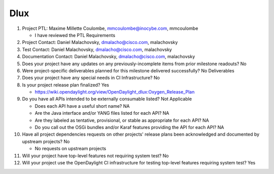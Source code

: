 ====
Dlux
====

1. Project PTL: Maxime Millette Coulombe, mmcoulombe@inocybe.com, mmcoulombe

   - I have reviewed the PTL Requirements

2. Project Contact: Daniel Malachovsky, dmalacho@cisco.com, malachovsky

3. Test Contact: Daniel Malachovsky, dmalacho@cisco.com, malachovsky

4. Documentation Contact: Daniel Malachovsky, dmalacho@cisco.com, malachovsky

5. Does your project have any updates on any previously-incomplete items from
   prior milestone readouts? No

6. Were project-specific deliverables planned for this milestone delivered
   successfully? No Deliverables

7. Does your project have any special needs in CI Infrastructure? No

8. Is your project release plan finalized? Yes

   - https://wiki.opendaylight.org/view/OpenDaylight_dlux:Oxygen_Release_Plan

9. Do you have all APIs intended to be externally consumable listed? Not Applicable

   - Does each API have a useful short name? NA
   - Are the Java interface and/or YANG files listed for each API? NA
   - Are they labeled as tentative, provisional, or stable as appropriate for
     each API? NA
   - Do you call out the OSGi bundles and/or Karaf features providing the API
     for each API? NA

10. Have all project dependencies requests on other projects' release plans
    been acknowledged and documented by upstream projects? No

    - No requests on upstream projects

11. Will your project have top-level features not requiring system test? No

12. Will your project use the OpenDaylight CI infrastructure for testing
    top-level features requiring system test? Yes
